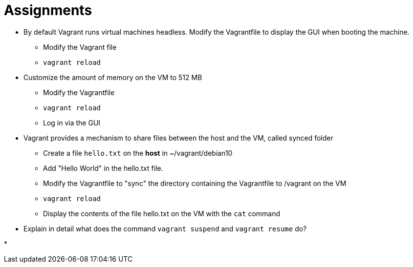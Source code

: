 = Assignments

* By default Vagrant runs virtual machines headless. Modify the Vagrantfile to display the GUI when booting the machine.
** Modify the Vagrant file
** `vagrant reload`

* Customize the amount of memory on the VM to 512 MB
** Modify the Vagrantfile
** `vagrant reload`
** Log in via the GUI

* Vagrant provides a mechanism to share files between the host and the VM, called synced folder
** Create a file `hello.txt` on the **host** in ~/vagrant/debian10
** Add "Hello World" in the hello.txt file.
** Modify the Vagrantfile to "sync" the directory containing the Vagrantfile to /vagrant on the VM 
** `vagrant reload`
** Display the contents of the file hello.txt on the VM with the `cat` command

* Explain in detail what does the command `vagrant suspend` and `vagrant resume` do?

* 
